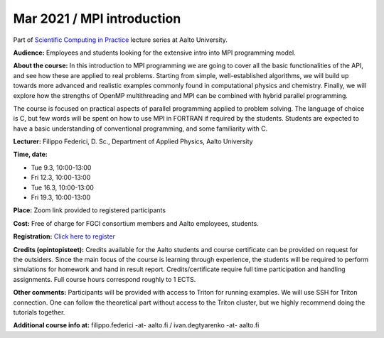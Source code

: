 ===========================
Mar 2021 / MPI introduction
===========================

Part of `Scientific Computing in Practice <https://scicomp.aalto.fi/training/scip/index.html>`__ lecture series at Aalto University.

**Audience:** Employees and students looking for the extensive intro into MPI programming model.

**About the course:** In this introduction to MPI programming we are going to cover all the basic functionalities of the API, and see how these are applied to real problems. Starting from simple, well-established algorithms, we will build up towards more advanced and realistic examples commonly found in computational physics and chemistry. Finally, we will explore how the strengths of OpenMP multithreading and MPI can be combined with hybrid parallel programming.

The course is focused on practical aspects of parallel programming applied to problem solving. The language of choice is C, but few words will be spent on how to use MPI in FORTRAN if required by the students. Students are expected to have a basic understanding of conventional programming, and some familiarity with C.

**Lecturer:** Filippo Federici, D. Sc., Department of Applied Physics, Aalto University

**Time, date:**

- Tue 9.3, 10:00-13:00
- Fri 12.3, 10:00-13:00
- Tue 16.3, 10:00-13:00
- Fri 19.3, 10:00-13:00

**Place:** Zoom link provided to registered participants

**Cost:** Free of charge for FGCI consortium members and Aalto employees, students.

**Registration:** `Click here to register <https://forms.gle/owWCkrk4okHrwg3E7>`__

**Credits (opintopisteet):** Credits available for the Aalto students and course certificate can be provided on request for the outsiders. Since the main focus of the course is learning through experience, the students will be required to perform simulations for homework and hand in result report. Credits/certificate require full time participation and handling assignments. Full course hours correspond roughly to 1 ECTS.

**Other comments:** Participants will be provided with access to Triton for running examples. We will use SSH for Triton connection. One can follow the theoretical part without access to the Triton cluster, but we highly recommend doing the tutorials together.

**Additional course info at:** filippo.federici -at- aalto.fi / ivan.degtyarenko -at- aalto.fi
